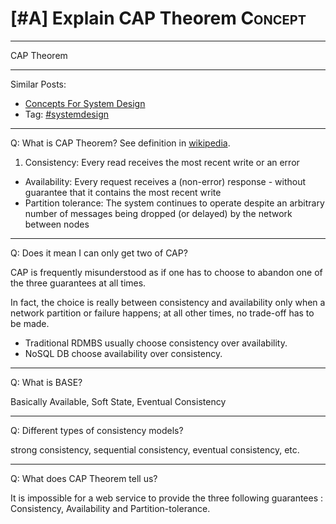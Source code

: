 * [#A] Explain CAP Theorem                                       :Concept:
#+STARTUP: showeverything
#+OPTIONS: toc:nil \n:t ^:nil creator:nil d:nil
:PROPERTIES:
:type: systemdesign, designconcept
:END:
---------------------------------------------------------------------
CAP Theorem
---------------------------------------------------------------------
Similar Posts:
- [[https://architect.dennyzhang.com/design-concept][Concepts For System Design]]
- Tag: [[https://architect.dennyzhang.com/tag/systemdesign][#systemdesign]]
---------------------------------------------------------------------
Q: What is CAP Theorem? See definition in [[url-external:https://en.wikipedia.org/wiki/CAP_theorem][wikipedia]].

1. Consistency: Every read receives the most recent write or an error
- Availability: Every request receives a (non-error) response - without guarantee that it contains the most recent write
- Partition tolerance: The system continues to operate despite an arbitrary number of messages being dropped (or delayed) by the network between nodes
---------------------------------------------------------------------
Q: Does it mean I can only get two of CAP?

CAP is frequently misunderstood as if one has to choose to abandon one of the three guarantees at all times.

In fact, the choice is really between consistency and availability only when a network partition or failure happens; at all other times, no trade-off has to be made.

- Traditional RDMBS usually choose consistency over availability. 
- NoSQL DB choose availability over consistency.
---------------------------------------------------------------------
Q: What is BASE?

Basically Available, Soft State, Eventual Consistency
---------------------------------------------------------------------
Q: Different types of consistency models?

strong consistency, sequential consistency, eventual consistency, etc.
---------------------------------------------------------------------
Q: What does CAP Theorem tell us?

It is impossible for a web service to provide the three following guarantees : Consistency, Availability and Partition-tolerance.
** misc                                                            :noexport:
http://www.cnblogs.com/bangerlee/p/5328888.html
